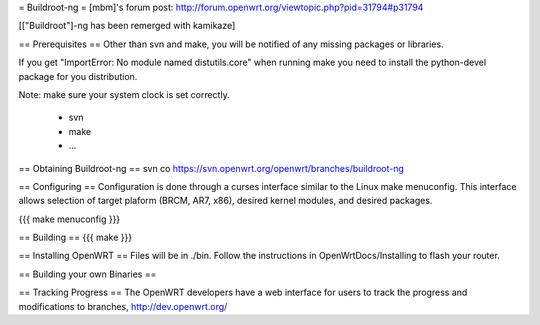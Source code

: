 = Buildroot-ng =
[mbm]'s forum post: http://forum.openwrt.org/viewtopic.php?pid=31794#p31794

[["Buildroot"]-ng has been remerged with kamikaze]

== Prerequisites ==
Other than svn and make, you will be notified of any missing packages or libraries.

If you get "ImportError: No module named distutils.core" when running make you need to install the python-devel package for you distribution.

Note: make sure your system clock is set correctly.

  * svn
  * make
  * ...

== Obtaining Buildroot-ng ==
svn co https://svn.openwrt.org/openwrt/branches/buildroot-ng

== Configuring ==
Configuration is done through a curses interface similar to the Linux make menuconfig.  This interface allows selection of target plaform (BRCM, AR7, x86), desired kernel modules, and desired packages.

{{{
make menuconfig
}}}

== Building ==
{{{
make
}}}

== Installing OpenWRT ==
Files will be in ./bin.  Follow the instructions in OpenWrtDocs/Installing to flash your router.

== Building your own Binaries ==

== Tracking Progress ==
The OpenWRT developers have a web interface for users to track the progress and modifications to branches,  http://dev.openwrt.org/
